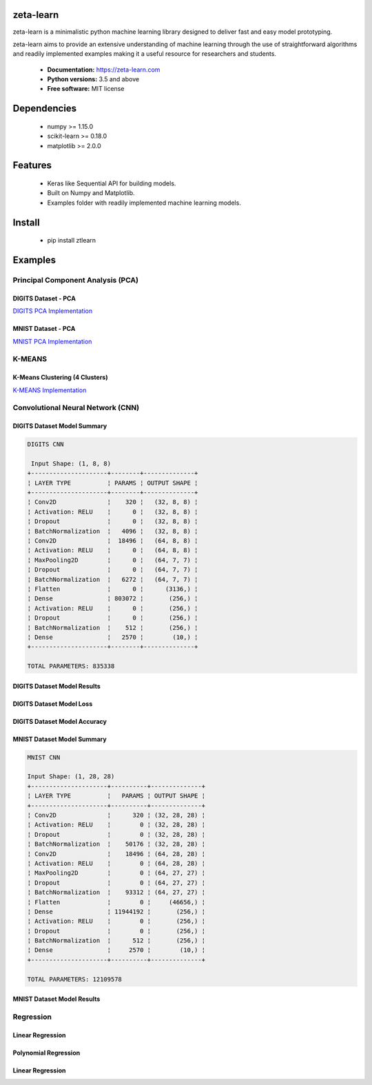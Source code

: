 zeta-learn
----------
zeta-learn is a minimalistic python machine learning library designed to deliver
fast and easy model prototyping.

zeta-learn aims to provide an extensive understanding of machine learning through
the use of straightforward algorithms and readily implemented examples making
it a useful resource for researchers and students.

 * **Documentation:** https://zeta-learn.com
 * **Python versions:** 3.5 and above
 * **Free software:** MIT license

Dependencies
------------
 - numpy >= 1.15.0
 - scikit-learn >= 0.18.0
 - matplotlib >= 2.0.0

Features
--------
 - Keras like Sequential API for building models.
 - Built on Numpy and Matplotlib.
 - Examples folder with readily implemented machine learning models.

Install
-------
  - pip install ztlearn

Examples
--------

Principal Component Analysis (PCA)
##################################

DIGITS Dataset - PCA
====================
.. image:: /examples/plots/results/pca/digits_pca.png
      :align: center
      :alt: digits pca

`DIGITS PCA Implementation <https://github.com/jefkine/zeta-learn/blob/master/examples/digits/digits_pca.py>`_

MNIST Dataset - PCA
====================
.. image:: /examples/plots/results/pca/mnist_pca.png
      :align: center
      :alt: mnist pca

`MNIST PCA Implementation <https://github.com/jefkine/zeta-learn/blob/master/examples/mnist/mnist_pca.py>`_

K-MEANS
#######

K-Means Clustering (4 Clusters)
===============================
.. image:: /examples/plots/results/kmeans/k_means_4_clusters.png
      :align: center
      :alt: k-means (4 clusters)

`K-MEANS Implementation <https://github.com/jefkine/zeta-learn/blob/master/examples/clusters/kmeans_cluestering.py>`_

Convolutional Neural Network (CNN)
##################################

DIGITS Dataset Model Summary
============================
.. code:: html

  DIGITS CNN

   Input Shape: (1, 8, 8)
  +---------------------+--------+--------------+
  ¦ LAYER TYPE          ¦ PARAMS ¦ OUTPUT SHAPE ¦
  +---------------------+--------+--------------+
  ¦ Conv2D              ¦    320 ¦   (32, 8, 8) ¦
  ¦ Activation: RELU    ¦      0 ¦   (32, 8, 8) ¦
  ¦ Dropout             ¦      0 ¦   (32, 8, 8) ¦
  ¦ BatchNormalization  ¦   4096 ¦   (32, 8, 8) ¦
  ¦ Conv2D              ¦  18496 ¦   (64, 8, 8) ¦
  ¦ Activation: RELU    ¦      0 ¦   (64, 8, 8) ¦
  ¦ MaxPooling2D        ¦      0 ¦   (64, 7, 7) ¦
  ¦ Dropout             ¦      0 ¦   (64, 7, 7) ¦
  ¦ BatchNormalization  ¦   6272 ¦   (64, 7, 7) ¦
  ¦ Flatten             ¦      0 ¦      (3136,) ¦
  ¦ Dense               ¦ 803072 ¦       (256,) ¦
  ¦ Activation: RELU    ¦      0 ¦       (256,) ¦
  ¦ Dropout             ¦      0 ¦       (256,) ¦
  ¦ BatchNormalization  ¦    512 ¦       (256,) ¦
  ¦ Dense               ¦   2570 ¦        (10,) ¦
  +---------------------+--------+--------------+

  TOTAL PARAMETERS: 835338

DIGITS Dataset Model Results
============================
.. image:: /examples/plots/results/cnn/digits_cnn_tiled_results.png
      :align: center
      :alt: digits cnn results tiled

DIGITS Dataset Model Loss
=========================
.. image:: /examples/plots/results/cnn/digits_cnn_loss_graph.png
      :align: center
      :alt: digits model loss

DIGITS Dataset Model Accuracy
=============================
.. image:: /examples/plots/results/cnn/digits_cnn_accuracy_graph.png
      :align: center
      :alt: digits model accuracy


MNIST Dataset Model Summary
===========================
.. code:: html

  MNIST CNN

  Input Shape: (1, 28, 28)
  +---------------------+----------+--------------+
  ¦ LAYER TYPE          ¦   PARAMS ¦ OUTPUT SHAPE ¦
  +---------------------+----------+--------------+
  ¦ Conv2D              ¦      320 ¦ (32, 28, 28) ¦
  ¦ Activation: RELU    ¦        0 ¦ (32, 28, 28) ¦
  ¦ Dropout             ¦        0 ¦ (32, 28, 28) ¦
  ¦ BatchNormalization  ¦    50176 ¦ (32, 28, 28) ¦
  ¦ Conv2D              ¦    18496 ¦ (64, 28, 28) ¦
  ¦ Activation: RELU    ¦        0 ¦ (64, 28, 28) ¦
  ¦ MaxPooling2D        ¦        0 ¦ (64, 27, 27) ¦
  ¦ Dropout             ¦        0 ¦ (64, 27, 27) ¦
  ¦ BatchNormalization  ¦    93312 ¦ (64, 27, 27) ¦
  ¦ Flatten             ¦        0 ¦     (46656,) ¦
  ¦ Dense               ¦ 11944192 ¦       (256,) ¦
  ¦ Activation: RELU    ¦        0 ¦       (256,) ¦
  ¦ Dropout             ¦        0 ¦       (256,) ¦
  ¦ BatchNormalization  ¦      512 ¦       (256,) ¦
  ¦ Dense               ¦     2570 ¦        (10,) ¦
  +---------------------+----------+--------------+

  TOTAL PARAMETERS: 12109578

MNIST Dataset Model Results
===========================
.. image:: /examples/plots/results/cnn/mnist_cnn_tiled_results.png
      :align: center
      :alt: mnist cnn results tiled


Regression
##########

Linear Regression
=================
.. image:: /examples/plots/results/regression/linear_regression.png
      :align: center
      :alt: linear regression

Polynomial Regression
=====================
.. image:: /examples/plots/results/regression/polynomial_regression.png
      :align: center
      :alt: polynomial regression

Linear Regression
=================
.. image:: /examples/plots/results/regression/elastic_regression.png
      :align: center
      :alt: elastic regression
